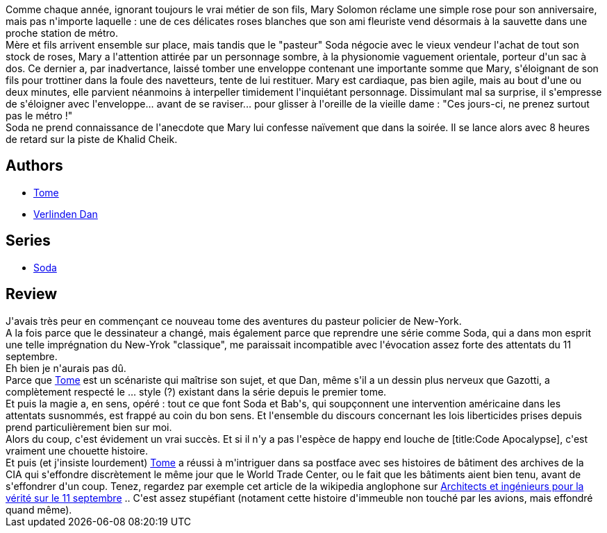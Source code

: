 :jbake-type: post
:jbake-status: published
:jbake-title: Résurrection (Soda, #13)
:jbake-tags:  complot, enquête, new-york, ville,_année_2014,_mois_nov.,_note_5,rayon-bd,read
:jbake-date: 2014-11-23
:jbake-depth: ../../
:jbake-uri: goodreads/books/9782800153254.adoc
:jbake-bigImage: https://i.gr-assets.com/images/S/compressed.photo.goodreads.com/books/1415457269l/23516208._SX98_.jpg
:jbake-smallImage: https://i.gr-assets.com/images/S/compressed.photo.goodreads.com/books/1415457269l/23516208._SX50_.jpg
:jbake-source: https://www.goodreads.com/book/show/23516208
:jbake-style: goodreads goodreads-book

++++
<div class="book-description">
Comme chaque année, ignorant toujours le vrai métier de son fils, Mary Solomon réclame une simple rose pour son anniversaire, mais pas n'importe laquelle : une de ces délicates roses blanches que son ami fleuriste vend désormais à la sauvette dans une proche station de métro.<br />Mère et fils arrivent ensemble sur place, mais tandis que le "pasteur" Soda négocie avec le vieux vendeur l'achat de tout son stock de roses, Mary a l'attention attirée par un personnage sombre, à la physionomie vaguement orientale, porteur d'un sac à dos. Ce dernier a, par inadvertance, laissé tomber une enveloppe contenant une importante somme que Mary, s'éloignant de son fils pour trottiner dans la foule des navetteurs, tente de lui restituer. Mary est cardiaque, pas bien agile, mais au bout d'une ou deux minutes, elle parvient néanmoins à interpeller timidement l'inquiétant personnage. Dissimulant mal sa surprise, il s'empresse de s'éloigner avec l'enveloppe... avant de se raviser... pour glisser à l'oreille de la vieille dame : "Ces jours-ci, ne prenez surtout pas le métro !"<br />Soda ne prend connaissance de l'anecdote que Mary lui confesse naïvement que dans la soirée. Il se lance alors avec 8 heures de retard sur la piste de Khalid Cheik.
</div>
++++


## Authors
* link:../authors/172554.html[Tome]
* link:../authors/13797374.html[Verlinden Dan]

## Series
* link:../series/Soda.html[Soda]

## Review

++++
J'avais très peur en commençant ce nouveau tome des aventures du pasteur policier de New-York.<br/>A la fois parce que le dessinateur a changé, mais également parce que reprendre une série comme Soda, qui a dans mon esprit une telle imprégnation du New-Yrok "classique", me paraissait incompatible avec l'évocation assez forte des attentats du 11 septembre.<br/>Eh bien je n'aurais pas dû.<br/>Parce que <a class="DirectAuthorReference destination_Author" href="../authors/172554.html">Tome</a> est un scénariste qui maîtrise son sujet, et que Dan, même s'il a un dessin plus nerveux que Gazotti, a complètement respecté le ... style (?) existant dans la série depuis le premier tome.<br/>Et puis la magie a, en sens, opéré : tout ce que font Soda et Bab's, qui soupçonnent une intervention américaine dans les attentats susnommés, est frappé au coin du bon sens. Et l'ensemble du discours concernant les lois liberticides prises depuis prend particulièrement bien sur moi.<br/>Alors du coup, c'est évidement un vrai succès. Et si il n'y a pas l'espèce de happy end louche de [title:Code Apocalypse], c'est vraiment une chouette histoire.<br/>Et puis (et j'insiste lourdement) <a class="DirectAuthorReference destination_Author" href="../authors/172554.html">Tome</a> a réussi à m'intriguer dans sa postface avec ses histoires de bâtiment des archives de la CIA qui s'effondre discrètement le même jour que le World Trade Center, ou le fait que les bâtiments aient bien tenu, avant de s'effondrer d'un coup. Tenez, regardez par exemple cet article de la wikipedia anglophone sur <a href="http://www.wikiwand.com/en/Architects_%26_Engineers_for_9/11_Truth">Architects et ingénieurs pour la vérité sur le 11 septembre</a> .. C'est assez stupéfiant (notament cette histoire d'immeuble non touché par les avions, mais effondré quand même).
++++